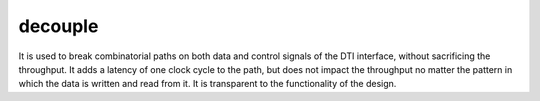 decouple
========

.. module:: decouple

It is used to break combinatorial paths on both data and control signals of the DTI interface, without sacrificing the throughput. It adds a latency of one clock cycle to the path, but does not impact the throughput no matter the pattern in which the data is written and read from it. It is transparent to the functionality of the design. 

.. py:function:: decouple(din, *, depth=2) -> din

  The :func:`~.decouple` gear is basically a FIFO with no combinatorial loops between its input and output. It is used in the following cases:

  1. When there is a loop in the data path, where it is used to prevent the combinatorial loops

  2. For pipelining:

    Example design features a :func:`~.rng` generator, whose output values are led to an incrementer. Both the value generation and the addition are performed in a single clock cycle.

    .. pg-example:: examples/decouple_without_pipeline
        :lines: 4-7

    In order to reduce the combinatorial path lengths in the design, we might split these two operations in two clock cycles. The :func:`~.decouple` gear cuts the combinatorial paths on both data and control interface signals, it does not impact the design throughput, but adds a single clock cycle of latency:

    .. pg-example:: examples/decouple_pipeline
        :lines: 4-7
        :emphasize-lines: 2

  3. For balancing latencies on the datapath branches:

    Consider a datapath consisting of two branches whose outputs are later concatenated together. First branch performs some arithmetic operations with registers added for pipelining, and has a latency of two clock cycles. The second branch does nothing to the data and has zero latency. Due to the mismatch in the pipeline depths of the two branches, the resulting throughput is 1 data value per 3 clock cycles.

    .. pg-example:: examples/decouple_without_balance
        :lines: 4-9

    By introducing a decoupler on the second branch (default ``depth`` of two is enough here), we have achieved maximum throughput after the initial latency.

    .. pg-example:: examples/decouple_balance
        :lines: 4-9
        :emphasize-lines: 4

  

